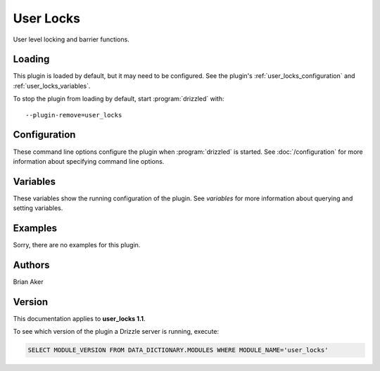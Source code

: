 User Locks
==========

User level locking and barrier functions.

.. _user_locks_loading:

Loading
-------

This plugin is loaded by default, but it may need to be configured.  See
the plugin's :ref:`user_locks_configuration` and
:ref:`user_locks_variables`.

To stop the plugin from loading by default, start :program:`drizzled`
with::

   --plugin-remove=user_locks

.. seealso:: :doc:`/options` for more information about adding and removing plugins.

.. _user_locks_configuration:

Configuration
-------------

These command line options configure the plugin when :program:`drizzled`
is started.  See :doc:`/configuration` for more information about specifying
command line options.

.. program:: drizzled

.. _user_locks_variables:

Variables
---------

These variables show the running configuration of the plugin.
See `variables` for more information about querying and setting variables.

.. _user_locks_examples:

Examples
--------

Sorry, there are no examples for this plugin.

.. _user_locks_authors:

Authors
-------

Brian Aker

.. _user_locks_version:

Version
-------

This documentation applies to **user_locks 1.1**.

To see which version of the plugin a Drizzle server is running, execute:

.. code-block:: mysql

   SELECT MODULE_VERSION FROM DATA_DICTIONARY.MODULES WHERE MODULE_NAME='user_locks'

